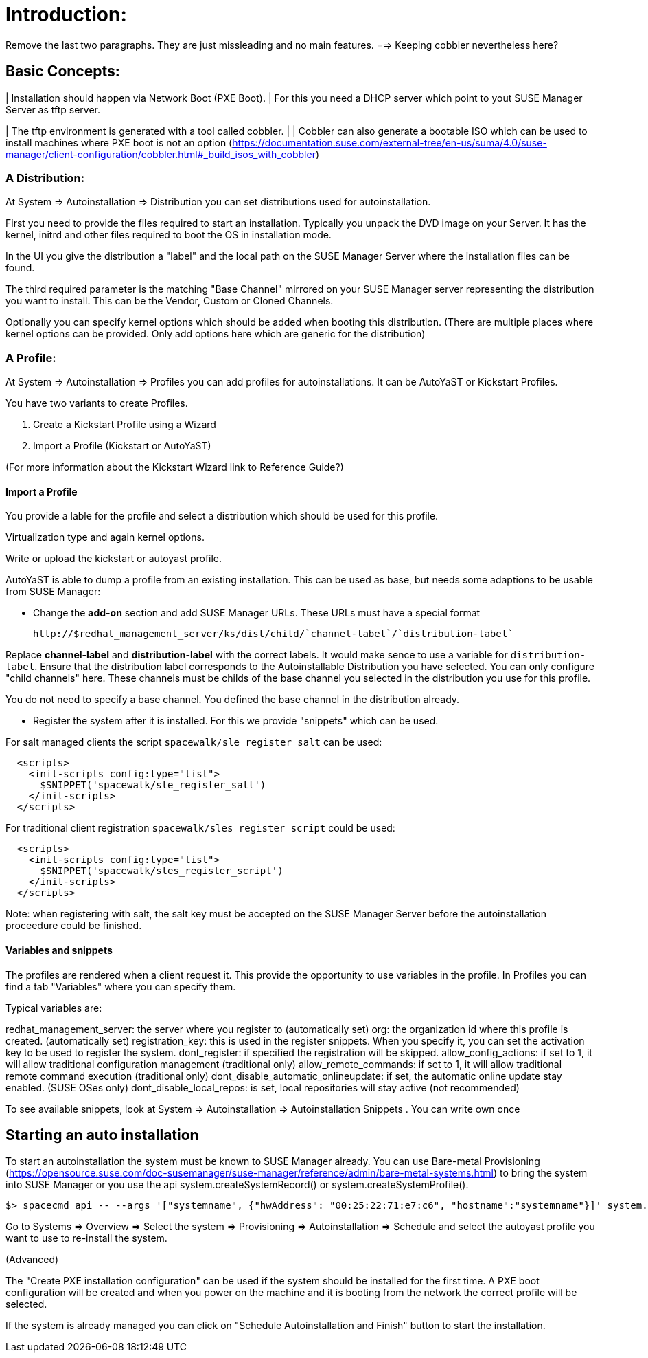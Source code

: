 [[client-cfg-autoinstallation]]



= Introduction:

Remove the last two paragraphs. They are just missleading and no main features.
==> Keeping cobbler nevertheless here?


== Basic Concepts:

| Installation should happen via Network Boot (PXE Boot).
| For this you need a DHCP server which point to yout SUSE Manager Server as tftp server.

| The tftp environment is generated with a tool called cobbler.
| 
| Cobbler can also generate a bootable ISO which can be used to install machines where PXE boot is not an option (https://documentation.suse.com/external-tree/en-us/suma/4.0/suse-manager/client-configuration/cobbler.html#_build_isos_with_cobbler)

=== A Distribution:

At System => Autoinstallation => Distribution you can set distributions used for autoinstallation.

First you need to provide the files required to start an installation.
Typically you unpack the DVD image on your Server. It has the kernel, initrd and other files
required to boot the OS in installation mode.

In the UI you give the distribution a "label" and the local path on the SUSE Manager Server where the
installation files can be found.

The third required parameter is the matching "Base Channel" mirrored on your SUSE Manager server
representing the distribution you want to install. This can be the Vendor, Custom or Cloned Channels.

Optionally you can specify kernel options which should be added when booting this distribution.
(There are multiple places where kernel options can be provided. Only add options here which are
generic for the distribution)

=== A Profile:

At System => Autoinstallation => Profiles you can add profiles for autoinstallations.
It can be AutoYaST or Kickstart Profiles.

You have two variants to create Profiles.

1. Create a Kickstart Profile using a Wizard
2. Import a Profile (Kickstart or AutoYaST)

(For more information about the Kickstart Wizard link to Reference Guide?)

==== Import a Profile

You provide a lable for the profile and select a distribution which should be used for this profile.

Virtualization type and again kernel options.

Write or upload the kickstart or autoyast profile.

AutoYaST is able to dump a profile from an existing installation. This can be used as base, but needs
some adaptions to be usable from SUSE Manager:

- Change the **add-on** section and add SUSE Manager URLs. These URLs must have a special format

  http://$redhat_management_server/ks/dist/child/`channel-label`/`distribution-label`

Replace **channel-label** and **distribution-label** with the correct labels.
It would make sence to use a variable for `distribution-label`.
Ensure that the distribution label corresponds to the Autoinstallable Distribution you have selected.
You can only configure "child channels" here. These channels must be childs of the base channel
you selected in the distribution you use for this profile.

You do not need to specify a base channel. You defined the base channel in the distribution already.

- Register the system after it is installed. For this we provide "snippets" which can be used.

For salt managed clients the script `spacewalk/sle_register_salt` can be used:

```
  <scripts>
    <init-scripts config:type="list">
      $SNIPPET('spacewalk/sle_register_salt')
    </init-scripts>
  </scripts>
```

For traditional client registration `spacewalk/sles_register_script` could be used:

```
  <scripts>
    <init-scripts config:type="list">
      $SNIPPET('spacewalk/sles_register_script')
    </init-scripts>
  </scripts>
```

Note: when registering with salt, the salt key must be accepted on the SUSE Manager Server before
the autoinstallation proceedure could be finished.

==== Variables and snippets

The profiles are rendered when a client request it. This provide the opportunity to use variables
in the profile. In Profiles you can find a tab "Variables" where you can specify them.

Typical variables are:

redhat_management_server: the server where you register to (automatically set)
org: the organization id where this profile is created. (automatically set)
registration_key: this is used in the register snippets. When you specify it, you can set the activation key to be used to register the system.
dont_register: if specified the registration will be skipped.
allow_config_actions: if set to 1, it will allow traditional configuration management (traditional only)
allow_remote_commands: if set to 1, it will allow traditional remote command execution (traditional only)
dont_disable_automatic_onlineupdate: if set, the automatic online update stay enabled. (SUSE OSes only)
dont_disable_local_repos: is set, local repositories will stay active (not recommended)

To see available snippets, look at System => Autoinstallation => Autoinstallation Snippets .
You can write own once


== Starting an auto installation

To start an autoinstallation the system must be known to SUSE Manager already.
You can use Bare-metal Provisioning (https://opensource.suse.com/doc-susemanager/suse-manager/reference/admin/bare-metal-systems.html)
to bring the system into SUSE Manager or you use the api system.createSystemRecord() or system.createSystemProfile().

```
$> spacecmd api -- --args '["systemname", {"hwAddress": "00:25:22:71:e7:c6", "hostname":"systemname"}]' system.createSystemProfile
```

Go to Systems => Overview => Select the system => Provisioning => Autoinstallation => Schedule
and select the autoyast profile you want to use to re-install the system.

(Advanced)

The "Create PXE installation configuration" can be used if the system should be installed for the first time.
A PXE boot configuration will be created and when you power on the machine and it is booting from the network
the correct profile will be selected.
 
If the system is already managed you can click on "Schedule Autoinstallation and Finish" button to start the installation.

